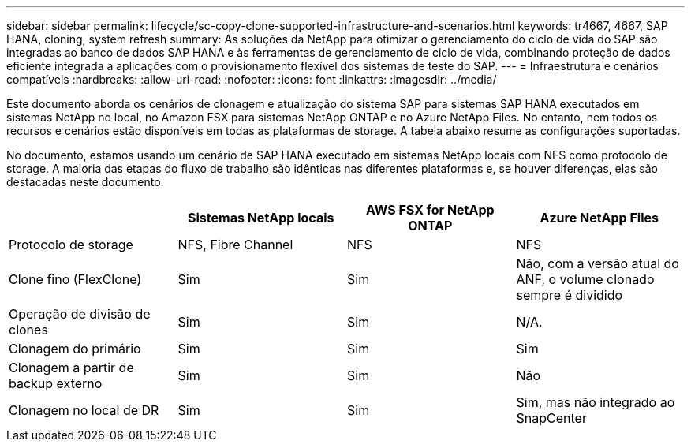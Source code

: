 ---
sidebar: sidebar 
permalink: lifecycle/sc-copy-clone-supported-infrastructure-and-scenarios.html 
keywords: tr4667, 4667, SAP HANA, cloning, system refresh 
summary: As soluções da NetApp para otimizar o gerenciamento do ciclo de vida do SAP são integradas ao banco de dados SAP HANA e às ferramentas de gerenciamento de ciclo de vida, combinando proteção de dados eficiente integrada a aplicações com o provisionamento flexível dos sistemas de teste do SAP. 
---
= Infraestrutura e cenários compatíveis
:hardbreaks:
:allow-uri-read: 
:nofooter: 
:icons: font
:linkattrs: 
:imagesdir: ../media/


[role="lead"]
Este documento aborda os cenários de clonagem e atualização do sistema SAP para sistemas SAP HANA executados em sistemas NetApp no local, no Amazon FSX para sistemas NetApp ONTAP e no Azure NetApp Files. No entanto, nem todos os recursos e cenários estão disponíveis em todas as plataformas de storage. A tabela abaixo resume as configurações suportadas.

No documento, estamos usando um cenário de SAP HANA executado em sistemas NetApp locais com NFS como protocolo de storage. A maioria das etapas do fluxo de trabalho são idênticas nas diferentes plataformas e, se houver diferenças, elas são destacadas neste documento.

[cols="25%,25%,25%,25%"]
|===
|  | *Sistemas NetApp locais* | *AWS FSX for NetApp ONTAP* | *Azure NetApp Files* 


| Protocolo de storage | NFS, Fibre Channel | NFS | NFS 


| Clone fino (FlexClone) | Sim | Sim | Não, com a versão atual do ANF, o volume clonado sempre é dividido 


| Operação de divisão de clones | Sim | Sim | N/A. 


| Clonagem do primário | Sim | Sim | Sim 


| Clonagem a partir de backup externo | Sim | Sim | Não 


| Clonagem no local de DR | Sim | Sim | Sim, mas não integrado ao SnapCenter 
|===